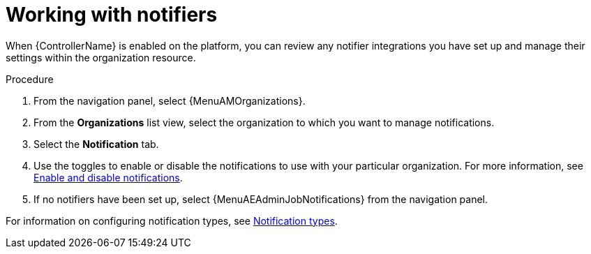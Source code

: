:_mod-docs-content-type: REFERENCE

[id="ref-controller-organization-notifications"]

= Working with notifiers

When {ControllerName} is enabled on the platform, you can review any notifier integrations you have set up and manage their settings within the organization resource. 

.Procedure
. From the navigation panel, select {MenuAMOrganizations}.
. From the *Organizations* list view, select the organization to which you want to manage notifications.
//ddacosta - this might change to Notifiers tab.
. Select the *Notification* tab. 
. Use the toggles to enable or disable the notifications to use with your particular organization. For more information, see link:{BaseURL}/red_hat_ansible_automation_platform/{PlatformVers}/html/using_automation_execution/controller-enable-disable-notifications[Enable and disable notifications].
. If no notifiers have been set up, select {MenuAEAdminJobNotifications} from the navigation panel.

For information on configuring notification types, see link:{URLControllerUserGuide}/index#controller-notification-types[Notification types].

